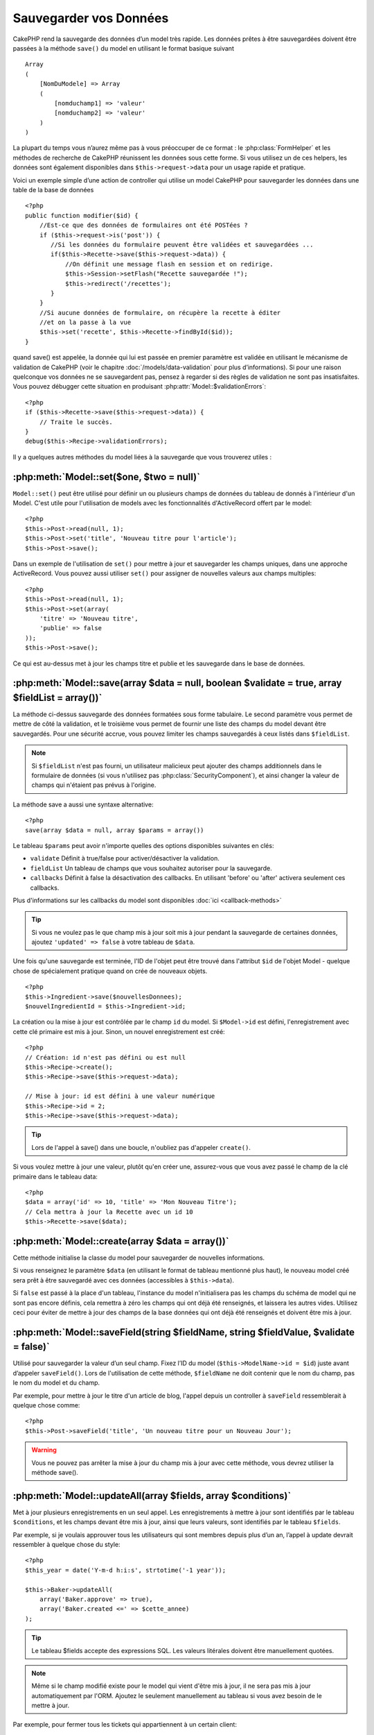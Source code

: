 Sauvegarder vos Données
#######################

CakePHP rend la sauvegarde des données d’un model très rapide. Les données 
prêtes à être sauvegardées doivent être passées à la méthode ``save()`` du model 
en utilisant le format basique suivant ::

    Array
    (
        [NomDuModele] => Array
        (
            [nomduchamp1] => 'valeur'
            [nomduchamp2] => 'valeur'
        )
    )

La plupart du temps vous n’aurez même pas à vous préoccuper de ce format : 
le :php:class:`FormHelper` et les méthodes de recherche de CakePHP réunissent 
les données sous cette forme. Si vous utilisez un de ces helpers, les données 
sont également disponibles dans ``$this->request->data`` pour un usage rapide 
et pratique.

Voici un exemple simple d’une action de controller qui utilise un model 
CakePHP pour sauvegarder les données dans une table de la base de données ::

    <?php
    public function modifier($id) {
        //Est-ce que des données de formulaires ont été POSTées ?
        if ($this->request->is('post')) {
           //Si les données du formulaire peuvent être validées et sauvegardées ...
           if($this->Recette->save($this->request->data)) {
               //On définit une message flash en session et on redirige.
               $this->Session->setFlash("Recette sauvegardée !");
               $this->redirect('/recettes');
           }
        }
        //Si aucune données de formulaire, on récupère la recette à éditer
        //et on la passe à la vue
        $this->set('recette', $this->Recette->findById($id));
    }

quand save() est appelée, la donnée qui lui est passée en premier paramètre 
est validée en utilisant le mécanisme de validation de CakePHP (voir le 
chapitre :doc:`/models/data-validation` pour plus d’informations). Si pour une 
raison quelconque vos données ne se sauvegardent pas, pensez à regarder si 
des règles de validation ne sont pas insatisfaites. Vous pouvez débugger cette
situation en produisant :php:attr:`Model::$validationErrors`::

    <?php
    if ($this->Recette->save($this->request->data)) {
        // Traite le succès.
    }
    debug($this->Recipe->validationErrors);

Il y a quelques autres méthodes du model liées à la sauvegarde que vous 
trouverez utiles :

:php:meth:`Model::set($one, $two = null)`
=========================================

``Model::set()`` peut être utilisé pour définir un ou plusieurs champs de 
données du tableau de donnés à l'intérieur d'un Model. C'est utile pour 
l'utilisation de models avec les fonctionnalités d'ActiveRecord offert 
par le model::

    <?php
    $this->Post->read(null, 1);
    $this->Post->set('title', 'Nouveau titre pour l'article');
    $this->Post->save();

Dans un exemple de l'utilisation de ``set()`` pour mettre à jour et sauvegarder 
les champs uniques, dans une approche ActiveRecord. Vous pouvez aussi utiliser 
``set()`` pour assigner de nouvelles valeurs aux champs multiples::

    <?php
    $this->Post->read(null, 1);
    $this->Post->set(array(
        'titre' => 'Nouveau titre',
        'publie' => false
    ));
    $this->Post->save();

Ce qui est au-dessus met à jour les champs titre et publie et les sauvegarde 
dans le base de données.

:php:meth:`Model::save(array $data = null, boolean $validate = true, array $fieldList = array())`
=================================================================================================

La méthode ci-dessus sauvegarde des données formatées sous forme tabulaire. 
Le second paramètre vous permet de mettre de côté la validation, et le 
troisième vous permet de fournir une liste des champs du model devant être 
sauvegardés. Pour une sécurité accrue, vous pouvez limiter les champs 
sauvegardés à ceux listés dans ``$fieldList``.

.. note::
    Si ``$fieldList`` n'est pas fourni, un utilisateur malicieux peut ajouter 
    des champs additionnels dans le formulaire de données (si vous n'utilisez 
    pas :php:class:`SecurityComponent`), et ainsi changer la valeur de champs 
    qui n'étaient pas prévus à l'origine.

La méthode save a aussi une syntaxe alternative::

    <?php
    save(array $data = null, array $params = array())

Le tableau ``$params`` peut avoir n'importe quelles des options disponibles 
suivantes en clés:

* ``validate`` Définit à true/false pour activer/désactiver la validation.
* ``fieldList`` Un tableau de champs que vous souhaitez autoriser pour la 
  sauvegarde.
* ``callbacks`` Définit à false la désactivation des callbacks. En utilisant
  'before' ou 'after' activera seulement ces callbacks.

Plus d'informations sur les callbacks du model sont disponibles 
:doc:`ici <callback-methods>`


.. tip::

    Si vous ne voulez pas le que champ mis à jour soit mis à jour pendant 
    la sauvegarde de certaines données, ajoutez ``'updated' => false`` 
    à votre tableau de ``$data``.

Une fois qu'une sauvegarde est terminée, l'ID de l'objet peut être trouvé dans 
l'attribut ``$id`` de l'objet Model - quelque chose de spécialement pratique 
quand on crée de nouveaux objets.

::

    <?php
    $this->Ingredient->save($nouvellesDonnees);
    $nouvelIngredientId = $this->Ingredient->id;

La création ou la mise à jour est contrôlée par le champ ``id`` du model. 
Si ``$Model->id`` est défini, l'enregistrement avec cette clé primaire est 
mis à jour. Sinon, un nouvel enregistrement est créé::

    <?php
    // Création: id n'est pas défini ou est null
    $this->Recipe->create();
    $this->Recipe->save($this->request->data);

    // Mise à jour: id est défini à une valeur numérique
    $this->Recipe->id = 2;
    $this->Recipe->save($this->request->data);

.. tip::

    Lors de l'appel à save() dans une boucle, n'oubliez pas d'appeler 
    ``create()``.


Si vous voulez mettre à jour une valeur, plutôt qu'en créer une, assurez-vous 
que vous avez passé le champ de la clé primaire  dans le tableau data::

    <?php
    $data = array('id' => 10, 'title' => 'Mon Nouveau Titre');
    // Cela mettra à jour la Recette avec un id 10
    $this->Recette->save($data);

:php:meth:`Model::create(array $data = array())`
================================================

Cette méthode initialise la classe du model pour sauvegarder de nouvelles 
informations.

Si vous renseignez le paramètre ``$data`` (en utilisant le format de tableau 
mentionné plus haut), le nouveau model créé sera prêt à être sauvegardé avec 
ces données (accessibles à ``$this->data``).

Si ``false`` est passé à la place d'un tableau, l'instance du model 
n'initialisera pas les champs du schéma de model qui ne sont pas encore 
définis, cela remettra à zéro les champs qui ont déjà été renseignés, et 
laissera les autres vides. Utilisez ceci pour éviter de mettre à jour des 
champs de la base données qui ont déjà été renseignés et doivent être mis 
à jour.

:php:meth:`Model::saveField(string $fieldName, string $fieldValue, $validate = false)`
======================================================================================

Utilisé pour sauvegarder la valeur d’un seul champ. Fixez l’ID du model 
(``$this->ModelName->id = $id``) juste avant d’appeler ``saveField()``. Lors de 
l'utilisation de cette méthode, ``$fieldName`` ne doit contenir que le nom du 
champ, pas le nom du model et du champ.

Par exemple, pour mettre à jour le titre d'un article de blog, l'appel 
depuis un controller à ``saveField`` ressemblerait à quelque chose comme::

    <?php
    $this->Post->saveField('title', 'Un nouveau titre pour un Nouveau Jour');

.. warning::

    Vous ne pouvez pas arrêter la mise à jour du champ mis à jour avec cette 
    méthode, vous devrez utiliser la méthode save().
    
:php:meth:`Model::updateAll(array $fields, array $conditions)`
==============================================================

Met à jour plusieurs enregistrements en un seul appel. Les enregistrements à 
mettre à jour sont identifiés par le tableau ``$conditions``, et les champs 
devant être mis à jour, ainsi que leurs valeurs, sont identifiés par 
le tableau ``$fields``.

Par exemple, si je voulais approuver tous les utilisateurs qui sont membres 
depuis plus d’un an, l’appel à update devrait ressembler à quelque chose 
du style:: 

    <?php
    $this_year = date('Y-m-d h:i:s', strtotime('-1 year'));

    $this->Baker->updateAll(
        array('Baker.approve' => true),
        array('Baker.created <=' => $cette_annee)
    );

.. tip::

    Le tableau $fields accepte des expressions SQL. Les valeurs litérales 
    doivent être manuellement quotées.

.. note::

    Même si le champ modifié existe pour le model qui vient d'être mis à jour, 
    il ne sera pas mis à jour automatiquement par l'ORM. Ajoutez le seulement
    manuellement au tableau si vous avez besoin de le mettre à jour.

Par exemple, pour fermer tous les tickets qui appartiennent à un certain 
client::

    <?php
    $this->Ticket->updateAll(
        array('Ticket.status' => "'closed'"),
        array('Ticket.client_id' => 453)
    );

Par défaut, updateAll() joindra automatiquement toute association belongsTo 
pour les bases de données qui suportent la jointure. Pour prévenir cela, 
délier les associations temporairement.

:php:meth:`Model::saveMany(array $data = null, array $options = array())`
=========================================================================

La méthode utilisée pour sauvegarder les lignes multiples du même model en 
une fois. Les options suivantes peuvent être utilisées:

* ``validate``: Défini à false pour désactiver la validation, true pour 
  valider chaque enregistrement avant la sauvegarde, 'first' pour valider 
  *tous* les enregistrements avant qu'un soit sauvegardé (par défaut),
* ``atomic``: Si true (par défaut), essaiera de sauvegarder tous les 
  enregistrements en une seule transaction.
  Devrait être défini à false si la base de données/table ne supporte pas les 
  transactions.
* ``fieldList``: Equivalent au paramètre $fieldList dans Model::save()
* ``deep``: (since 2.1) Si défini à true, les données associées sont aussi 
  sauvegardées, regardez aussi saveAssociated.

Pour sauvegarder de multiples enregistrements d'un unique model, $data 
a besoin d'être un tableau d'enregistrements indexé numériquement comme 
ceci::

    <?php
    $data = array(
        array('titre' => 'titre 1'),
        array('titre' => 'titre 2'),
    )

.. note::

    Note that we are passing numerical indices instead of usual
    ``$data`` containing the Article key. When saving multiple records
    of same model the records arrays should be just numerically indexed
    without the model key.

It is also acceptable to have the data in the following format::

    <?php
    $data = array(
        array('Article' => array('title' => 'title 1')),
        array('Article' => array('title' => 'title 2')),
    )

To save also associated data with ``$options['deep'] = true`` (since 2.1), the two above examples would look like::

    <?php
    $data = array(
        array('title' => 'title 1', 'Assoc' => array('field' => 'value')),
        array('title' => 'title 2'),
    )
    $data = array(
        array('Article' => array('title' => 'title 1'), 'Assoc' => array('field' => 'value')),
        array('Article' => array('title' => 'title 2')),
    )
    $Model->saveMany($data, array('deep' => true));

Keep in mind that if you want to update a record instead of creating a new
one you just need to add the primary key index to the data row::

    <?php
    array(
        array('Article' => array('title' => 'New article')), // This creates a new row
        array('Article' => array('id' => 2, 'title' => 'title 2')), // This updates an existing row
    )


:php:meth:`Model::saveAssociated(array $data = null, array $options = array())`
===============================================================================

Method used to save multiple model associations at once. The following
options may be used:

* ``validate``: Set to false to disable validation, true to validate each record before saving,
  'first' to validate *all* records before any are saved (default),
* ``atomic``: If true (default), will attempt to save all records in a single transaction.
  Should be set to false if database/table does not support transactions.
* ``fieldList``: Equivalent to the $fieldList parameter in Model::save()
* ``deep``: (since 2.1) If set to true, not only directly associated data is saved,
  but deeper nested associated data as well. Defaults to false.

For saving a record along with its related record having a hasOne
or belongsTo association, the data array should be like this::

    <?php
    array(
        'User' => array('username' => 'billy'),
        'Profile' => array('sex' => 'Male', 'occupation' => 'Programmer'),
    )

For saving a record along with its related records having hasMany
association, the data array should be like this::

    <?php
    array(
        'Article' => array('title' => 'My first article'),
        'Comment' => array(
            array('body' => 'Comment 1', 'user_id' => 1),
            array('body' => 'Comment 2', 'user_id' => 12),
            array('body' => 'Comment 3', 'user_id' => 40),
        ),
    )

.. note::

    If successful, the foreign key of the main model will be stored in
    the related models' id field, i.e. ``$this->RelatedModel->id``.

.. warning::

    Be careful when checking saveAssociated calls with atomic option set to
    false. It returns an array instead of boolean.

.. versionchanged:: 2.1
    You can now save deeper associated data as well with setting ``$options['deep'] = true;``

For saving a record along with its related records having hasMany
association and deeper associated Comment belongsTo User data as well,
the data array should be like this::

    <?php
    $data = array(
        'Article' => array('title' => 'My first article'),
        'Comment' => array(
            array('body' => 'Comment 1', 'user_id' => 1),
            array('body' => 'Save a new user as well', 'User' => array('first' => 'mad', 'last' => 'coder'))
        ),
    )

And save this data with::

    <?php
    $Article->saveAssociated($data, array('deep' => true));

.. versionchanged:: 2.1
    ``Model::saveAll()`` and friends now support passing the `fieldList` for multiple models. 

Example of using ``fieldList`` with multiple models::

    <?php
    $this->SomeModel->saveAll($data, array(
        'fieldList' => array(
            'SomeModel' => array('field_1'),
            'AssociatedModel' => array('field_2', 'field_3')
        )
    ));

The fieldList will be an array of model aliases as keys and arrays with fields as values.
The model names are not nested like in the data to be saved.

:php:meth:`Model::saveAll(array $data = null, array $options = array())`
========================================================================

The ``saveAll`` function is just a wrapper around the ``saveMany`` and ``saveAssociated``
methods. it will inspect the data and determine what type of save it should perform. If
data is formatted in a numerical indexed array, ``saveMany`` will be called, otherwise
``saveAssociated`` is used.

This function receives the same options as the former two, and is generally a backwards
compatible function. It is recommended using either ``saveMany`` or ``saveAssociated``
depending on the case.


Saving Related Model Data (hasOne, hasMany, belongsTo)
======================================================

When working with associated models, it is important to realize
that saving model data should always be done by the corresponding
CakePHP model. If you are saving a new Post and its associated
Comments, then you would use both Post and Comment models during
the save operation.

If neither of the associated model records exists in the system yet
(for example, you want to save a new User and their related Profile
records at the same time), you'll need to first save the primary,
or parent model.

To get an idea of how this works, let's imagine that we have an
action in our UsersController that handles the saving of a new User
and a related Profile. The example action shown below will assume
that you've POSTed enough data (using the FormHelper) to create a
single User and a single Profile::

    <?php
    public function add() {
        if (!empty($this->request->data)) {
            // We can save the User data:
            // it should be in $this->request->data['User']

            $user = $this->User->save($this->request->data);

            // If the user was saved, Now we add this information to the data
            // and save the Profile.

            if (!empty($user)) {
                // The ID of the newly created user has been set
                // as $this->User->id.
                $this->request->data['Profile']['user_id'] = $this->User->id;

                // Because our User hasOne Profile, we can access
                // the Profile model through the User model:
                $this->User->Profile->save($this->request->data);
            }
        }
    }

As a rule, when working with hasOne, hasMany, and belongsTo
associations, it's all about keying. The basic idea is to get the
key from one model and place it in the foreign key field on the
other. Sometimes this might involve using the ``$id`` attribute of
the model class after a ``save()``, but other times it might just
involve gathering the ID from a hidden input on a form that’s just
been POSTed to a controller action.

To supplement the basic approach used above, CakePHP also offers a
very handy method ``saveAssociated()``, which allows you to validate and
save multiple models in one shot. In addition, ``saveAssociated()``
provides transactional support to ensure data integrity in your
database (i.e. if one model fails to save, the other models will
not be saved either).

.. note::

    For transactions to work correctly in MySQL your tables must use
    InnoDB engine. Remember that MyISAM tables do not support
    transactions.

Let's see how we can use ``saveAssociated()`` to save Company and Account
models at the same time.

First, you need to build your form for both Company and Account
models (we'll assume that Company hasMany Account)::

    <?php
    echo $form->create('Company', array('action' => 'add'));
    echo $form->input('Company.name', array('label' => 'Company name'));
    echo $form->input('Company.description');
    echo $form->input('Company.location');

    echo $form->input('Account.0.name', array('label' => 'Account name'));
    echo $form->input('Account.0.username');
    echo $form->input('Account.0.email');

    echo $form->end('Add');

Take a look at the way we named the form fields for the Account
model. If Company is our main model, ``saveAssociated()`` will expect the
related model's (Account) data to arrive in a specific format. And
having ``Account.0.fieldName`` is exactly what we need.

.. note::

    The above field naming is required for a hasMany association. If
    the association between the models is hasOne, you have to use
    ModelName.fieldName notation for the associated model.

Now, in our CompaniesController we can create an ``add()``
action::

    <?php
    public function add() {
        if (!empty($this->request->data)) {
            // Use the following to avoid validation errors:
            unset($this->Company->Account->validate['company_id']);
            $this->Company->saveAssociated($this->request->data);
        }
    }

That's all there is to it. Now our Company and Account models will
be validated and saved all at the same time. By default ``saveAssociated``
will validate all values passed and then try to perform a save for each.

Saving hasMany through data
===========================

Let's see how data stored in a join table for two models is saved. As shown in the :ref:`hasMany-through`
section, the join table is associated to each model using a `hasMany` type of relationship.
Our example involves the Head of Cake School asking us to write an application that allows
him to log a student's attendance on a course with days attended and grade. Take
a look at the following code.::

   <?php
   // Controller/CourseMembershipController.php
   class CourseMembershipsController extends AppController {
       public $uses = array('CourseMembership');

       public function index() {
           $this->set('courseMembershipsList', $this->CourseMembership->find('all'));
       }

       public function add() {
           if ($this->request->is('post')) {
               if ($this->CourseMembership->saveAssociated($this->request->data)) {
                   $this->redirect(array('action' => 'index'));
               }
           }
       }
   }

   // View/CourseMemberships/add.ctp

   <?php echo $this->Form->create('CourseMembership'); ?>
       <?php echo $this->Form->input('Student.first_name'); ?>
       <?php echo $this->Form->input('Student.last_name'); ?>
       <?php echo $this->Form->input('Course.name'); ?>
       <?php echo $this->Form->input('CourseMembership.days_attended'); ?>
       <?php echo $this->Form->input('CourseMembership.grade'); ?>
       <button type="submit">Save</button>
   <?php echo  $this->Form->end(); ?>


The data array will look like this when submitted.::

    Array
    (
        [Student] => Array
        (
            [first_name] => Joe
            [last_name] => Bloggs
        )

        [Course] => Array
        (
            [name] => Cake
        )

        [CourseMembership] => Array
        (
            [days_attended] => 5
            [grade] => A
        )

    )

Cake will happily be able to save the lot together and assign
the foreign keys of the Student and Course into CourseMembership
with a `saveAssociated` call with this data structure. If we run the index
action of our CourseMembershipsController the data structure
received now from a find('all') is::

    Array
    (
        [0] => Array
        (
            [CourseMembership] => Array
            (
                [id] => 1
                [student_id] => 1
                [course_id] => 1
                [days_attended] => 5
                [grade] => A
            )

            [Student] => Array
            (
                [id] => 1
                [first_name] => Joe
                [last_name] => Bloggs
            )

            [Course] => Array
            (
                [id] => 1
                [name] => Cake
            )
        )
    )

There are of course many ways to work with a join model. The
version above assumes you want to save everything at-once. There
will be cases where you want to create the Student and Course
independently and at a later point associate the two together with
a CourseMembership. So you might have a form that allows selection
of existing students and courses from pick lists or ID entry and
then the two meta-fields for the CourseMembership, e.g.::

        // View/CourseMemberships/add.ctp

        <?php echo $form->create('CourseMembership'); ?>
            <?php echo $this->Form->input('Student.id', array('type' => 'text', 'label' => 'Student ID', 'default' => 1)); ?>
            <?php echo $this->Form->input('Course.id', array('type' => 'text', 'label' => 'Course ID', 'default' => 1)); ?>
            <?php echo $this->Form->input('CourseMembership.days_attended'); ?>
            <?php echo $this->Form->input('CourseMembership.grade'); ?>
            <button type="submit">Save</button>
        <?php echo $this->Form->end(); ?>

And the resultant POST::

    Array
    (
        [Student] => Array
        (
            [id] => 1
        )

        [Course] => Array
        (
            [id] => 1
        )

        [CourseMembership] => Array
        (
            [days_attended] => 10
            [grade] => 5
        )
    )

Again Cake is good to us and pulls the Student id and Course id
into the CourseMembership with the `saveAssociated`.

.. _saving-habtm:

Saving Related Model Data (HABTM)
---------------------------------

Saving models that are associated by hasOne, belongsTo, and hasMany
is pretty simple: you just populate the foreign key field with the
ID of the associated model. Once that's done, you just call the
``save()`` method on the model, and everything gets linked up
correctly. An example of the required format for the data array
passed to ``save()`` for the Tag model is shown below::

    Array
    (
        [Recipe] => Array
            (
                [id] => 42
            )
        [Tag] => Array 
            (
                [name] => Italian
            )
    )

You can also use this format to save several records and their
HABTM associations with ``saveAll()``, using an array like the
following::

    Array
    (
        [0] => Array
            (
                [Recipe] => Array
                    (
                        [id] => 42
                    )
                [Tag] => Array
                    (
                        [name] => Italian
                    )
            )
        [1] => Array
            (
                [Recipe] => Array
                    (
                        [id] => 42
                    )
                [Tag] => Array
                    (
                        [name] => Pasta
                    )
            )
        [2] => Array
            (
                [Recipe] => Array
                    (
                        [id] => 51
                    )
                [Tag] => Array
                    (
                        [name] => Mexican
                    )
            )
        [3] => Array
            (
                [Recipe] => Array
                    (
                        [id] => 17
                    )
                [Tag] => Array
                    (
                        [name] => American (new)
                    )
            )
    )

Passing the above array to ``saveAll()`` will create the contained tags,
each associated with their respective recipes.

As an example, we'll build a form that creates a new tag and
generates the proper data array to associate it on the fly with
some recipe.

The simplest form might look something like this (we'll assume that
``$recipe_id`` is already set to something)::

    <?php echo $this->Form->create('Tag');?>
        <?php echo $this->Form->input(
            'Recipe.id',
            array('type' => 'hidden', 'value' => $recipe_id)); ?>
        <?php echo $this->Form->input('Tag.name'); ?>
    <?php echo $this->Form->end('Add Tag'); ?>

In this example, you can see the ``Recipe.id`` hidden field whose
value is set to the ID of the recipe we want to link the tag to.

When the ``save()`` method is invoked within the controller, it'll
automatically save the HABTM data to the database.

::

    <?php
    public function add() {
        // Save the association
        if ($this->Tag->save($this->request->data)) {
            // do something on success
        }
    }

With the preceding code, our new Tag is created and associated with
a Recipe, whose ID was set in ``$this->request->data['Recipe']['id']``.

Other ways we might want to present our associated data can include
a select drop down list. The data can be pulled from the model
using the ``find('list')`` method and assigned to a view variable
of the model name. An input with the same name will automatically
pull in this data into a ``<select>``::

    <?php
    // in the controller:
    $this->set('tags', $this->Recipe->Tag->find('list'));

    // in the view:
    $form->input('tags');

A more likely scenario with a HABTM relationship would include a
``<select>`` set to allow multiple selections. For example, a
Recipe can have multiple Tags assigned to it. In this case, the
data is pulled out of the model the same way, but the form input is
declared slightly different. The tag name is defined using the
``ModelName`` convention::

    <?php
    // in the controller:
    $this->set('tags', $this->Recipe->Tag->find('list'));

    // in the view:
    $this->Form->input('Tag');

Using the preceding code, a multiple select drop down is created,
allowing for multiple choices to automatically be saved to the
existing Recipe being added or saved to the database.

What to do when HABTM becomes complicated?
~~~~~~~~~~~~~~~~~~~~~~~~~~~~~~~~~~~~~~~~~~

By default when saving a HasAndBelongsToMany relationship, Cake
will delete all rows on the join table before saving new ones. For
example if you have a Club that has 10 Children associated. You
then update the Club with 2 children. The Club will only have 2
Children, not 12.

Also note that if you want to add more fields to the join (when it
was created or meta information) this is possible with HABTM join
tables, but it is important to understand that you have an easy
option.

HasAndBelongsToMany between two models is in reality shorthand for
three models associated through both a hasMany and a belongsTo
association.

Consider this example::

    Child hasAndBelongsToMany Club

Another way to look at this is adding a Membership model::

    Child hasMany Membership
    Membership belongsTo Child, Club
    Club hasMany Membership.

These two examples are almost the exact same. They use the same
amount of named fields in the database and the same amount of
models. The important differences are that the "join" model is
named differently and its behavior is more predictable.

.. tip::

    When your join table contains extra fields besides two foreign
    keys, you can prevent losing the extra field values by setting
    ``'unique'`` array key to ``'keepExisting'``. You could think of
    this similar to 'unique' => true, but without losing data from
    the extra fields during save operation. See: :ref:`HABTM
    association arrays <ref-habtm-arrays>`.

However, in most cases it's easier to make a model for the join table
and setup hasMany, belongsTo associations as shown in example above
instead of using HABTM association.

Datatables
==========

While CakePHP can have datasources that aren't database driven, most of the
time, they are. CakePHP is designed to be agnostic and will work with MySQL,
MSSQL, Oracle, PostgreSQL and others. You can create your database tables as you
normally would. When you create your Model classes, they'll automatically map to
the tables that you've created. Table names are by convention lowercase and
pluralized with multi-word table names separated by underscores. For example, a
Model name of Ingredient expects the table name ingredients. A Model name of
EventRegistration would expect a table name of event_registrations. CakePHP will
inspect your tables to determine the data type of each field and uses this
information to automate various features such as outputting form fields in the
view. Field names are by convention lowercase and separated by underscores.

Using created and modified
--------------------------

By defining a created or modified field in your database table as datetime
fields, CakePHP will recognize those fields and populate them automatically
whenever a record is created or saved to the database (unless the data being
saved already contains a value for these fields).

The created and modified fields will be set to the current date and time when
the record is initially added. The modified field will be updated with the
current date and time whenever the existing record is saved.

If you have updated, created or modified data in your $this->data (e.g. from a
Model::read or Model::set) before a Model::save() then the values will be taken
from $this->data and not automagically updated. Either use
``unset($this->data['Model']['modified'])``, etc. Alternatively you can override
the Model::save() to always do it for you::

    <?php
    class AppModel extends Model {

        public function save($data = null, $validate = true, $fieldList = array()) }
            // Clear modified field value before each save
            $this->set($data);
            if (isset($this->data[$this->alias]['modified'])) {
                unset($this->data[$this->alias]['modified']);
            }
            return parent::save($this->data, $validate, $fieldList);
        }

    }


.. meta::
    :title lang=fr: Sauvegarder vos Données
    :keywords lang=fr: modèles doc,règles de validation,donnée validation,message flash,modèle null,table php,donnée requêtée,classe php,donnée modèle,table de base de données,tableau,recettes,succès,raison,snap,modèle de données